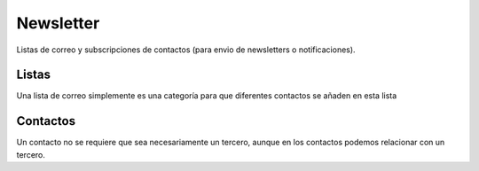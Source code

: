 ==========
Newsletter
==========

Listas de correo y subscripciones de contactos (para envio de newsletters o 
notificaciones).

.. inheritref:: newsletter/newsletter:section:listas

Listas
------

Una lista de correo simplemente es una categoría para que diferentes contactos
se añaden en esta lista

.. inheritref:: newsletter/newsletter:section:contactos

Contactos
---------

Un contacto no se requiere que sea necesariamente un tercero, aunque en los contactos
podemos relacionar con un tercero.
